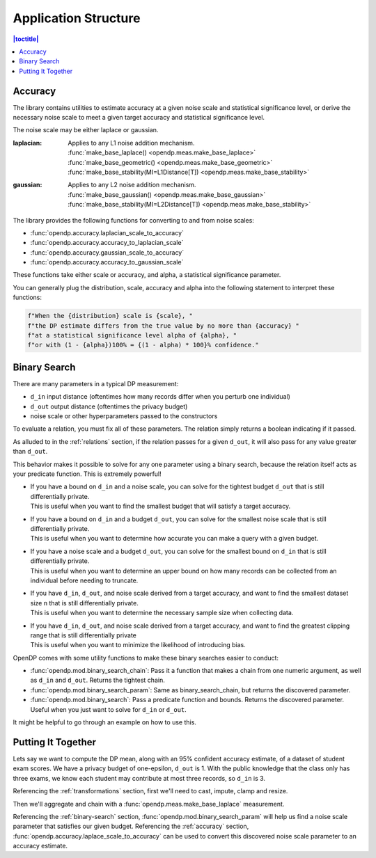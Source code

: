 Application Structure
=====================

.. contents:: |toctitle|
    :local:

.. _accuracy:

Accuracy
--------

The library contains utilities to estimate accuracy at a given noise scale and statistical significance level,
or derive the necessary noise scale to meet a given target accuracy and statistical significance level.

The noise scale may be either laplace or gaussian.

:laplacian: | Applies to any L1 noise addition mechanism.
  | :func:`make_base_laplace() <opendp.meas.make_base_laplace>`
  | :func:`make_base_geometric() <opendp.meas.make_base_geometric>`
  | :func:`make_base_stability(MI=L1Distance[T]) <opendp.meas.make_base_stability>`
:gaussian: | Applies to any L2 noise addition mechanism.
  | :func:`make_base_gaussian() <opendp.meas.make_base_gaussian>`
  | :func:`make_base_stability(MI=L2Distance[T]) <opendp.meas.make_base_stability>`

The library provides the following functions for converting to and from noise scales:

* :func:`opendp.accuracy.laplacian_scale_to_accuracy`
* :func:`opendp.accuracy.accuracy_to_laplacian_scale`
* :func:`opendp.accuracy.gaussian_scale_to_accuracy`
* :func:`opendp.accuracy.accuracy_to_gaussian_scale`

These functions take either scale or accuracy, and alpha, a statistical significance parameter.

You can generally plug the distribution, scale, accuracy and alpha
into the following statement to interpret these functions:

.. code-block:: python

    f"When the {distribution} scale is {scale}, "
    f"the DP estimate differs from the true value by no more than {accuracy} "
    f"at a statistical significance level alpha of {alpha}, "
    f"or with (1 - {alpha})100% = {(1 - alpha) * 100}% confidence."

.. _binary-search:

Binary Search
-------------

There are many parameters in a typical DP measurement:

* ``d_in`` input distance (oftentimes how many records differ when you perturb one individual)
* ``d_out`` output distance (oftentimes the privacy budget)
* noise scale or other hyperparameters passed to the constructors

To evaluate a relation, you must fix all of these parameters.
The relation simply returns a boolean indicating if it passed.

As alluded to in the :ref:`relations` section,
if the relation passes for a given ``d_out``, it will also pass for any value greater than ``d_out``.

This behavior makes it possible to solve for any one parameter using a binary search,
because the relation itself acts as your predicate function.
This is extremely powerful!

* | If you have a bound on ``d_in`` and a noise scale, you can solve for the tightest budget ``d_out`` that is still differentially private.
  | This is useful when you want to find the smallest budget that will satisfy a target accuracy.
* | If you have a bound on ``d_in`` and a budget ``d_out``, you can solve for the smallest noise scale that is still differentially private.
  | This is useful when you want to determine how accurate you can make a query with a given budget.
* | If you have a noise scale and a budget ``d_out``, you can solve for the smallest bound on ``d_in`` that is still differentially private.
  | This is useful when you want to determine an upper bound on how many records can be collected from an individual before needing to truncate.
* | If you have ``d_in``, ``d_out``, and noise scale derived from a target accuracy, and want to find the smallest dataset size ``n`` that is still differentially private.
  | This is useful when you want to determine the necessary sample size when collecting data.
* | If you have ``d_in``, ``d_out``, and noise scale derived from a target accuracy, and want to find the greatest clipping range that is still differentially private
  | This is useful when you want to minimize the likelihood of introducing bias.

OpenDP comes with some utility functions to make these binary searches easier to conduct:

* :func:`opendp.mod.binary_search_chain`: Pass it a function that makes a chain from one numeric argument, as well as ``d_in`` and ``d_out``. Returns the tightest chain.
* :func:`opendp.mod.binary_search_param`: Same as binary_search_chain, but returns the discovered parameter.
* :func:`opendp.mod.binary_search`: Pass a predicate function and bounds. Returns the discovered parameter. Useful when you just want to solve for ``d_in`` or ``d_out``.

It might be helpful to go through an example on how to use this.

.. _putting-together:

Putting It Together
-------------------

Lets say we want to compute the DP mean, along with an 95% confident accuracy estimate, of a dataset of student exam scores.
We have a privacy budget of one-epsilon, ``d_out`` is 1.
With the public knowledge that the class only has three exams,
we know each student may contribute at most three records, so ``d_in`` is 3.

Referencing the :ref:`transformations` section, first we'll need to cast, impute, clamp and resize.

Then we'll aggregate and chain with a :func:`opendp.meas.make_base_laplace` measurement.

Referencing the :ref:`binary-search` section, :func:`opendp.mod.binary_search_param`
will help us find a noise scale parameter that satisfies our given budget.
Referencing the :ref:`accuracy` section, :func:`opendp.accuracy.laplace_scale_to_accuracy`
can be used to convert this discovered noise scale parameter to an accuracy estimate.

.. doctest::

    >>> from opendp.trans import *
    >>> from opendp.meas import *
    >>> from opendp.mod import binary_search_chain, enable_features
    ...
    >>> # floating-point numbers are not differentially private! Here be dragons.
    >>> enable_features("floating-point")
    ...
    >>> num_tests = 3
    >>> num_students = 50
    >>> size = num_students * num_tests
    >>> bounds = (0., 100.)  # range of valid exam scores
    >>> epsilon = 1. # target budget
    ...
    >>> # create most of the chain once
    >>> aggregator = (
    ...     make_clamp(bounds) >>
    ...     make_bounded_resize(size, bounds, constant=0.) >>
    ...     make_sized_bounded_mean(size, bounds)
    ... )
    >>> # find the smallest noise scale for which the relation still passes
    >>> # if we didn't need a handle on scale, we could just use binary_search_chain and inline the lambda
    >>> make_chain = lambda s: aggregator >> make_base_laplace(s)
    >>> scale = binary_search_param(make_chain, d_in=num_tests, d_out=epsilon) # -> 1.33
    >>> meas = make_chain(scale)
    ...
    >>> # We already know the privacy relation will pass, but this is how we check it!
    >>> assert meas.check(num_tests, epsilon)
    ...
    >>> # Spend 1 epsilon creating our DP estimate on the private data
    >>> dummy_private_dataset = [95.] * 150
    >>> release = meas(dummy_private_dataset) # -> 95.8
    ...
    >>> # We also wanted an accuracy estimate...
    >>> from opendp.accuracy import laplacian_scale_to_accuracy
    >>> alpha = .05
    >>> accuracy = laplacian_scale_to_accuracy(scale, alpha)
    >>> (f"When the laplacian scale is {scale}, "
    ...  f"the DP estimate differs from the true value by no more than {accuracy} "
    ...  f"at a statistical significance level alpha of {alpha}, "
    ...  f"or with (1 - {alpha})100% = {(1 - alpha) * 100}% confidence.")
    'When the laplacian scale is 1.33333333581686, the DP estimate differs from the true value by no more than 3.9943097055119687 at a statistical significance level alpha of 0.05, or with (1 - 0.05)100% = 95.0% confidence.'
